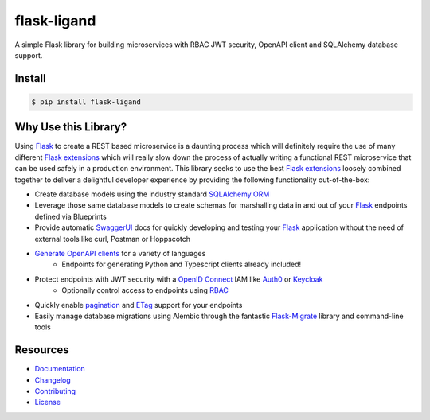 ============
flask-ligand
============

.. excerpt-start

|docs-status| |build-status| |pypi-status| |codecov-status| |pre-commit-status|

A simple Flask library for building microservices with RBAC JWT security, OpenAPI client and SQLAlchemy database
support.

Install
=======

.. code-block:: bash

    $ pip install flask-ligand

Why Use this Library?
=====================

Using `Flask`_ to create a REST based microservice is a daunting process which will definitely require the use of
many different `Flask extensions`_ which will really slow down the process of actually writing a functional REST
microservice that can be used safely in a production environment. This library seeks to use the best
`Flask extensions`_ loosely combined together to deliver a delightful developer experience by providing the following
functionality out-of-the-box:

- Create database models using the industry standard `SQLAlchemy ORM`_
- Leverage those same database models to create schemas for marshalling data in and out of your `Flask`_ endpoints
  defined via Blueprints
- Provide automatic `SwaggerUI`_ docs for quickly developing and testing your `Flask`_ application without the need
  of external tools like curl, Postman or Hoppscotch
- `Generate OpenAPI clients`_ for a variety of languages
    - Endpoints for generating Python and Typescript clients already included!
- Protect endpoints with JWT security with a `OpenID Connect`_ IAM like `Auth0`_ or `Keycloak`_
    - Optionally control access to endpoints using `RBAC`_
- Quickly enable `pagination`_ and `ETag`_ support for your endpoints
- Easily manage database migrations using Alembic through the fantastic `Flask-Migrate`_ library and command-line tools

.. _`Flask`: https://flask.palletsprojects.com/en/2.2.x/
.. _`Flask extensions`: https://flask.palletsprojects.com/en/2.2.x/extensions/
.. _`SQLAlchemy ORM`: https://www.sqlalchemy.org/
.. _`SwaggerUI`: https://swagger.io/tools/swagger-ui/
.. _`Generate OpenAPI clients`: https://openapi-generator.tech/
.. _`Auth0`: https://auth0.com/
.. _`Keycloak`: https://www.keycloak.org/
.. _`RBAC`: https://en.wikipedia.org/wiki/Role-based_access_control
.. _`OpenID Connect`: https://openid.net/connect/
.. _`pagination`: https://flask-smorest.readthedocs.io/en/latest/pagination.html
.. _`ETag`: https://flask-smorest.readthedocs.io/en/latest/etag.html
.. _`Flask-Migrate`: https://flask-migrate.readthedocs.io/en/latest/

.. |docs-status| image:: https://img.shields.io/readthedocs/flask-ligand/stable?logo=readthedocs
   :target: https://flask-ligand.readthedocs.io/en/stable/
   :alt: Docs
.. |build-status| image:: https://img.shields.io/github/actions/workflow/status/cowofevil/flask-ligand/bump_and_publish_release.yml?branch=main&logo=github
   :target: https://github.com/cowofevil/flask-ligand/actions/workflows/bump_and_publish_release.yml
   :alt: Build
.. |pypi-status| image:: https://img.shields.io/pypi/v/flask-ligand?color=blue&logo=pypi
   :target: https://pypi.org/project/flask-ligand/
   :alt: PyPI
.. |codecov-status| image:: https://img.shields.io/codecov/c/gh/cowofevil/flask-ligand?color=teal&logo=codecov
   :target: https://app.codecov.io/gh/cowofevil/flask-ligand
   :alt: Codecov
.. |pre-commit-status| image:: https://img.shields.io/badge/pre--commit-enabled-brightgreen?logo=pre-commit&logoColor=white
   :target: https://github.com/pre-commit/pre-commit
   :alt: pre-commit

.. excerpt-end

Resources
=========

- `Documentation`_
- `Changelog`_
- `Contributing`_
- `License`_

.. _`Documentation`: https://flask-ligand.readthedocs.io/en/stable/
.. _`Changelog`: ./CHANGELOG.md
.. _`Contributing`: ./CONTRIBUTING.rst
.. _`License`: ./LICENSE
